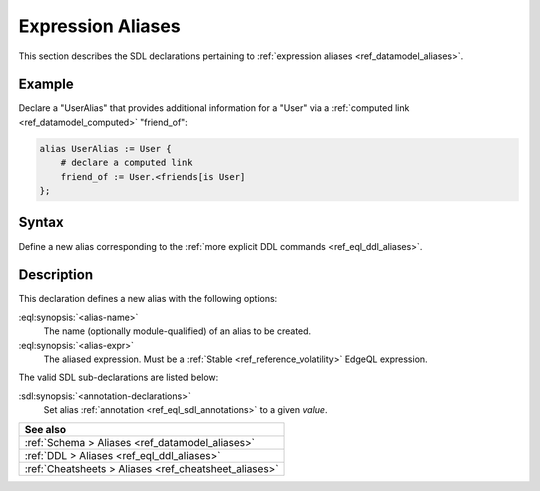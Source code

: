 .. _ref_eql_sdl_aliases:

==================
Expression Aliases
==================

This section describes the SDL declarations pertaining to
:ref:`expression aliases <ref_datamodel_aliases>`.

Example
-------

Declare a "UserAlias" that provides additional information for a "User"
via a :ref:`computed link <ref_datamodel_computed>` "friend_of":

.. code-block:: sdl

    alias UserAlias := User {
        # declare a computed link
        friend_of := User.<friends[is User]
    };

.. _ref_eql_sdl_aliases_syntax:

Syntax
------

Define a new alias corresponding to the :ref:`more explicit DDL
commands <ref_eql_ddl_aliases>`.

.. sdl:synopsis::

    alias <alias-name> := <alias-expr> ;

    alias <alias-name> "{"
        using <alias-expr>;
        [ <annotation-declarations> ]
    "}" ;


Description
-----------

This declaration defines a new alias with the following options:

:eql:synopsis:`<alias-name>`
    The name (optionally module-qualified) of an alias to be created.

:eql:synopsis:`<alias-expr>`
    The aliased expression.  Must be a :ref:`Stable <ref_reference_volatility>`
    EdgeQL expression.

The valid SDL sub-declarations are listed below:

:sdl:synopsis:`<annotation-declarations>`
    Set alias :ref:`annotation <ref_eql_sdl_annotations>`
    to a given *value*.


.. list-table::
  :class: seealso

  * - **See also**
  * - :ref:`Schema > Aliases <ref_datamodel_aliases>`
  * - :ref:`DDL > Aliases <ref_eql_ddl_aliases>`
  * - :ref:`Cheatsheets > Aliases <ref_cheatsheet_aliases>`
